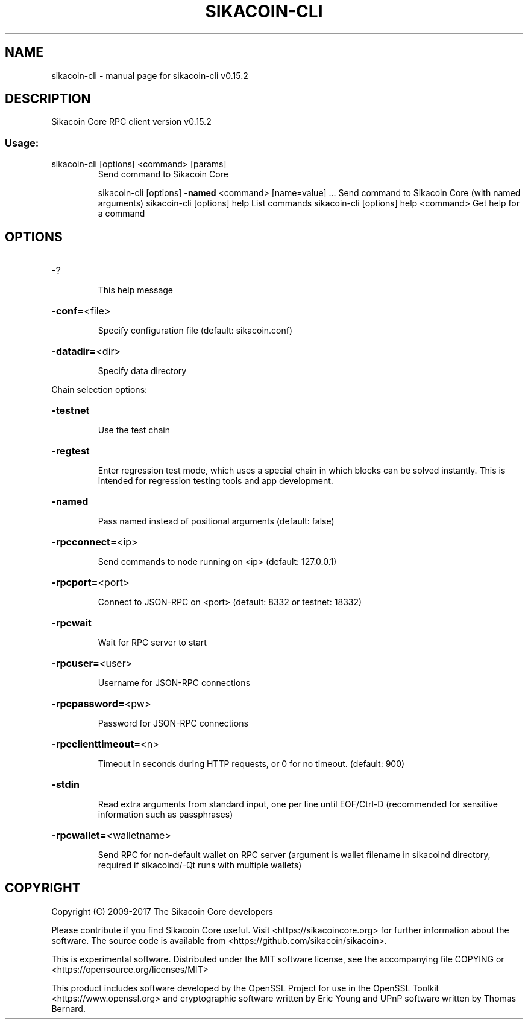 .\" DO NOT MODIFY THIS FILE!  It was generated by help2man 1.46.4.
.TH SIKACOIN-CLI "1" "September 2018" "sikacoin-cli v0.15.2" "User Commands"
.SH NAME
sikacoin-cli \- manual page for sikacoin-cli v0.15.2
.SH DESCRIPTION
Sikacoin Core RPC client version v0.15.2
.SS "Usage:"
.TP
sikacoin\-cli [options] <command> [params]
Send command to Sikacoin Core
.IP
sikacoin\-cli [options] \fB\-named\fR <command> [name=value] ... Send command to Sikacoin Core (with named arguments)
sikacoin\-cli [options] help                List commands
sikacoin\-cli [options] help <command>      Get help for a command
.SH OPTIONS
.HP
\-?
.IP
This help message
.HP
\fB\-conf=\fR<file>
.IP
Specify configuration file (default: sikacoin.conf)
.HP
\fB\-datadir=\fR<dir>
.IP
Specify data directory
.PP
Chain selection options:
.HP
\fB\-testnet\fR
.IP
Use the test chain
.HP
\fB\-regtest\fR
.IP
Enter regression test mode, which uses a special chain in which blocks
can be solved instantly. This is intended for regression testing
tools and app development.
.HP
\fB\-named\fR
.IP
Pass named instead of positional arguments (default: false)
.HP
\fB\-rpcconnect=\fR<ip>
.IP
Send commands to node running on <ip> (default: 127.0.0.1)
.HP
\fB\-rpcport=\fR<port>
.IP
Connect to JSON\-RPC on <port> (default: 8332 or testnet: 18332)
.HP
\fB\-rpcwait\fR
.IP
Wait for RPC server to start
.HP
\fB\-rpcuser=\fR<user>
.IP
Username for JSON\-RPC connections
.HP
\fB\-rpcpassword=\fR<pw>
.IP
Password for JSON\-RPC connections
.HP
\fB\-rpcclienttimeout=\fR<n>
.IP
Timeout in seconds during HTTP requests, or 0 for no timeout. (default:
900)
.HP
\fB\-stdin\fR
.IP
Read extra arguments from standard input, one per line until EOF/Ctrl\-D
(recommended for sensitive information such as passphrases)
.HP
\fB\-rpcwallet=\fR<walletname>
.IP
Send RPC for non\-default wallet on RPC server (argument is wallet
filename in sikacoind directory, required if sikacoind/\-Qt runs
with multiple wallets)
.SH COPYRIGHT
Copyright (C) 2009-2017 The Sikacoin Core developers

Please contribute if you find Sikacoin Core useful. Visit
<https://sikacoincore.org> for further information about the software.
The source code is available from <https://github.com/sikacoin/sikacoin>.

This is experimental software.
Distributed under the MIT software license, see the accompanying file COPYING
or <https://opensource.org/licenses/MIT>

This product includes software developed by the OpenSSL Project for use in the
OpenSSL Toolkit <https://www.openssl.org> and cryptographic software written by
Eric Young and UPnP software written by Thomas Bernard.
